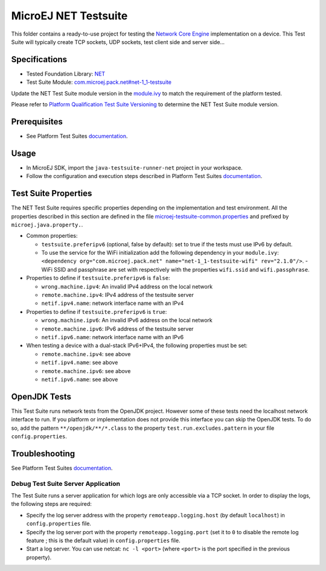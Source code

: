 ..
	Copyright 2020-2022 MicroEJ Corp. All rights reserved.
	Use of this source code is governed by a BSD-style license that can be found with this software.
..

*********************
MicroEJ NET Testsuite
*********************

This folder contains a ready-to-use project for testing the `Network Core Engine <https://docs.microej.com/en/latest/PlatformDeveloperGuide/networkCoreEngine.html>`_ implementation on a device.
This Test Suite will typically create TCP sockets, UDP sockets, test client side and server side...


Specifications
--------------

- Tested Foundation Library: `NET <https://repository.microej.com/modules/ej/api/net/>`_
- Test Suite Module:  `com.microej.pack.net#net-1_1-testsuite <https://repository.microej.com/modules/com/microej/pack/net/net-1_1-testsuite/>`_

Update the NET Test Suite module version in the `module.ivy
<java-testsuite-runner-net/module.ivy>`_ to match the requirement of the platform
tested.

Please refer to `Platform Qualification Test Suite Versioning
<https://docs.microej.com/en/latest/PlatformDeveloperGuide/platformQualification.html#test-suite-versioning>`_
to determine the NET Test Suite module version.

Prerequisites
-------------

- See Platform Test Suites `documentation <../README.rst>`_.

Usage
-----

- In MicroEJ SDK, import the ``java-testsuite-runner-net`` project in your workspace.
- Follow the configuration and execution steps described in Platform Test Suites `documentation <../README.rst>`_.

Test Suite Properties
---------------------

The NET Test Suite requires specific properties depending on the implementation and test environment.
All the properties described in this section are defined in the file `microej-testsuite-common.properties <java-testsuite-runner-net/validation/microej-testsuite-common.properties>`_
and prefixed by ``microej.java.property.``.

- Common properties:

  - ``testsuite.preferipv6`` (optional, false by default): set to true if the tests must use IPv6 by default.
  - To use the service for the WiFi initialization add the following dependency in your ``module.ivy``: ``<dependency org="com.microej.pack.net" name="net-1_1-testsuite-wifi" rev="2.1.0"/>``.
    - WiFi SSID and passphrase are set with respectively with the properties ``wifi.ssid`` and ``wifi.passphrase``.

- Properties to define if ``testsuite.preferipv6`` is ``false``:

  - ``wrong.machine.ipv4``: An invalid IPv4 address on the local network
  - ``remote.machine.ipv4``: IPv4 address of the testsuite server
  - ``netif.ipv4.name``: network interface name with an IPv4

- Properties to define if ``testsuite.preferipv6`` is ``true``:

  - ``wrong.machine.ipv6``: An invalid IPv6 address on the local network
  - ``remote.machine.ipv6``: IPv6 address of the testsuite server
  - ``netif.ipv6.name``: network interface name with an IPv6

- When testing a device with a dual-stack IPv6+IPv4, the following properties must be set:

  - ``remote.machine.ipv4``: see above
  - ``netif.ipv4.name``: see above
  - ``remote.machine.ipv6``: see above
  - ``netif.ipv6.name``: see above

OpenJDK Tests
-------------

This Test Suite runs network tests from the OpenJDK project. However some of these tests need the localhost network interface to run.
If you platform or implementation does not provide this interface you can skip the OpenJDK tests.
To do so, add the pattern ``**/openjdk/**/*.class`` to the property ``test.run.excludes.pattern`` in your file ``config.properties``.

Troubleshooting
---------------

See Platform Test Suites `documentation <../README.rst>`_.

Debug Test Suite Server Application
~~~~~~~~~~~~~~~~~~~~~~~~~~~~~~~~~~~

The Test Suite runs a server application for which logs are only accessible via a TCP socket.
In order to display the logs, the following steps are required:

- Specify the log server address with the property ``remoteapp.logging.host`` (by default ``localhost``) in ``config.properties`` file.
- Specify the log server port with the property ``remoteapp.logging.port`` (set it to ``0`` to disable the remote log feature ; this is the default value) in ``config.properties`` file.
- Start a log server. You can use netcat: ``nc -l <port>`` (where ``<port>`` is the port specified in the previous property).
